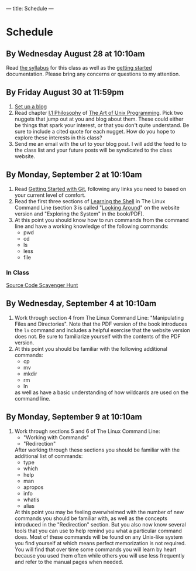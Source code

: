 ---
title: Schedule
---

* Schedule
** By Wednesday August 28 at 10:10am
   Read [[/syllabus/][the syllabus]] for this class as well as the [[/getting_started/][getting started]]
   documentation. Please bring any concerns or questions to my
   attention.
** By Friday August 30 at 11:59pm
1. [[/getting_started/][Set up a blog]]
2. Read chapter [[http://catb.org/esr/writings/taoup/html/philosophychapter.html][I.1 Philosophy]] of [[http://www.catb.org/esr/writings/taoup/html/][The Art of Unix Programming]]. Pick
   two nuggets that jump out at you and blog about them.  These could
   either be things that spark your interest, or that you don't quite
   understand. Be sure to include a cited quote for each nugget. How
   do you hope to explore these interests in this class?
3. Send me an email with the url to your blog post. I will add the feed to to the class list and your future posts will be syndicated to the class website.
** By Monday, September 2 at 10:10am
   1. Read [[/git/getting_started/][Getting Started with Git]], following any links you need to based on your current level of comfort.
   2. Read the first three sections of [[http://linuxcommand.org/lc3_learning_the_shell.php][Learning the Shell]] in The Linux
      Command Line (section 3 is called "[[http://linuxcommand.org/lc3_lts0030.php][Looking Around]]" on the
      website version and "Exploring the System" in the book/PDF).  
   3. At this point you should know how to run commands from the
      command line and have a working knowledge of the following
      commands:
      - pwd
      - cd
      - ls
      - less
      - file
*** In Class
      [[/activities/scavenger/index.html][Source Code Scavenger Hunt]] 

** By Wednesday, September 4 at 10:10am
   1. Work through section 4 from The Linux Command Line:
      "Manipulating Files and Directories".  Note that the PDF version of the book introduces the
      ~ln~ command and includes a helpful exercise that the website
      version does not.  Be sure to familiarize yourself with the
      contents of the PDF version.
   2. At this point you should be familiar with the following
      additional commands:
      - cp
      - mv
      - mkdir
      - rm
      - ln
      as well as have a basic understanding of how wildcards are used on the command line.

** By Monday, September 9 at 10:10am
   1. Work through sections 5 and 6 of The Linux Command Line:
      - "Working with Commands"
      - "Redirection"
      After working through these sections you should be familiar with the additional list of commands:
      - type
      - which
      - help
      - man
      - apropos
      - info
      - whatis
      - alias
      At this point you may be feeling overwhelmed with the number of
      new commands you should be familiar with, as well as the
      concepts introduced in the "Redirection" section.  But you also
      now know several tools that you can use to help remind you what
      a particular command does. Most of these commands will be found
      on any Unix-like system you find yourself at which means perfect
      memorization is not required. You will find that over time some
      commands you will learn by heart because you used them often
      while others you will use less frequently and refer to the
      manual pages when needed. 

	
